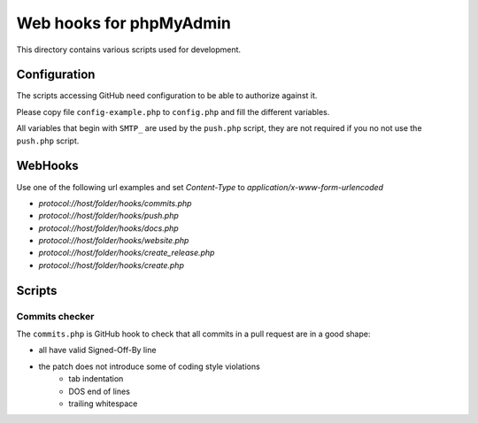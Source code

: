Web hooks for phpMyAdmin
========================

This directory contains various scripts used for development.

Configuration
+++++++++++++

The scripts accessing GitHub need configuration to be able to authorize against
it.

Please copy file ``config-example.php`` to ``config.php`` and fill the different variables.

All variables that begin with ``SMTP_`` are used by the ``push.php`` script, they are not required if you no not use the ``push.php`` script.


WebHooks
++++++++

Use one of the following url examples and set `Content-Type` to `application/x-www-form-urlencoded`

- `protocol://host/folder/hooks/commits.php`
- `protocol://host/folder/hooks/push.php`
- `protocol://host/folder/hooks/docs.php`
- `protocol://host/folder/hooks/website.php`
- `protocol://host/folder/hooks/create_release.php`
- `protocol://host/folder/hooks/create.php`

Scripts
+++++++

Commits checker
---------------

The ``commits.php`` is GitHub hook to check that all commits in a pull request
are in a good shape:

* all have valid Signed-Off-By line
* the patch does not introduce some of coding style violations
    * tab indentation
    * DOS end of lines
    * trailing whitespace
